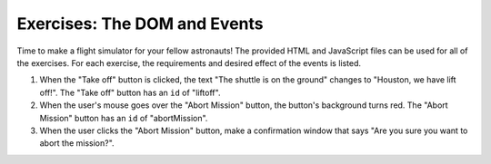 Exercises: The DOM and Events
=============================

Time to make a flight simulator for your fellow astronauts! The provided HTML and JavaScript files can be used for all of the exercises.
For each exercise, the requirements and desired effect of the events is listed. 

1. When the "Take off" button is clicked, the text "The shuttle is on the ground" changes to "Houston, we have lift off!".
   The "Take off" button has an ``id`` of "liftoff".

2. When the user's mouse goes over the "Abort Mission" button, the button's background turns red.
   The "Abort Mission" button has an ``id`` of "abortMission".

3. When the user clicks the "Abort Mission" button, make a confirmation window that says "Are you sure you want to abort the mission?".